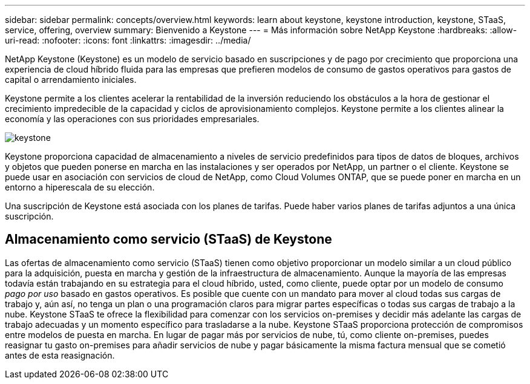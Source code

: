 ---
sidebar: sidebar 
permalink: concepts/overview.html 
keywords: learn about keystone, keystone introduction, keystone, STaaS, service, offering, overview 
summary: Bienvenido a Keystone 
---
= Más información sobre NetApp Keystone
:hardbreaks:
:allow-uri-read: 
:nofooter: 
:icons: font
:linkattrs: 
:imagesdir: ../media/


[role="lead"]
NetApp Keystone (Keystone) es un modelo de servicio basado en suscripciones y de pago por crecimiento que proporciona una experiencia de cloud híbrido fluida para las empresas que prefieren modelos de consumo de gastos operativos para gastos de capital o arrendamiento iniciales.

Keystone permite a los clientes acelerar la rentabilidad de la inversión reduciendo los obstáculos a la hora de gestionar el crecimiento impredecible de la capacidad y ciclos de aprovisionamiento complejos. Keystone permite a los clientes alinear la economía y las operaciones con sus prioridades empresariales.

image:nkfsosm_image2.png["keystone"]

Keystone proporciona capacidad de almacenamiento a niveles de servicio predefinidos para tipos de datos de bloques, archivos y objetos que pueden ponerse en marcha en las instalaciones y ser operados por NetApp, un partner o el cliente. Keystone se puede usar en asociación con servicios de cloud de NetApp, como Cloud Volumes ONTAP, que se puede poner en marcha en un entorno a hiperescala de su elección.

Una suscripción de Keystone está asociada con los planes de tarifas. Puede haber varios planes de tarifas adjuntos a una única suscripción.



== Almacenamiento como servicio (STaaS) de Keystone

Las ofertas de almacenamiento como servicio (STaaS) tienen como objetivo proporcionar un modelo similar a un cloud público para la adquisición, puesta en marcha y gestión de la infraestructura de almacenamiento. Aunque la mayoría de las empresas todavía están trabajando en su estrategia para el cloud híbrido, usted, como cliente, puede optar por un modelo de consumo _pago por uso_ basado en gastos operativos. Es posible que cuente con un mandato para mover al cloud todas sus cargas de trabajo y, aún así, no tenga un plan o una programación claros para migrar partes específicas o todas sus cargas de trabajo a la nube. Keystone STaaS te ofrece la flexibilidad para comenzar con los servicios on-premises y decidir más adelante las cargas de trabajo adecuadas y un momento específico para trasladarse a la nube. Keystone STaaS proporciona protección de compromisos entre modelos de puesta en marcha. En lugar de pagar más por servicios de nube, tú, como cliente on-premises, puedes reasignar tu gasto on-premises para añadir servicios de nube y pagar básicamente la misma factura mensual que se cometió antes de esta reasignación.
